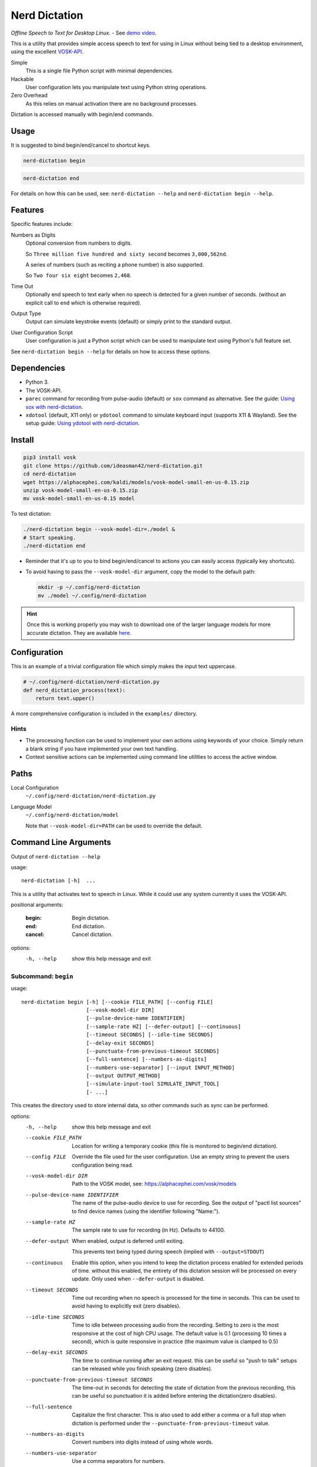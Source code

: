 ##############
Nerd Dictation
##############

*Offline Speech to Text for Desktop Linux.* - See `demo video <https://www.youtube.com/watch?v=T7sR-4DFhpQ>`__.

This is a utility that provides simple access speech to text for using in Linux
without being tied to a desktop environment, using the excellent `VOSK-API <https://github.com/alphacep/vosk-api>`__.

Simple
   This is a single file Python script with minimal dependencies.
Hackable
   User configuration lets you manipulate text using Python string operations.
Zero Overhead
   As this relies on manual activation there are no background processes.

Dictation is accessed manually with begin/end commands.


Usage
=====

It is suggested to bind begin/end/cancel to shortcut keys.

.. code-block:: sh

   nerd-dictation begin

.. code-block:: sh

   nerd-dictation end


For details on how this can be used, see:
``nerd-dictation --help`` and ``nerd-dictation begin --help``.


Features
========

Specific features include:

Numbers as Digits
   Optional conversion from numbers to digits.

   So ``Three million five hundred and sixty second`` becomes ``3,000,562nd``.

   A series of numbers (such as reciting a phone number) is also supported.

   So ``Two four six eight`` becomes ``2,468``.

Time Out
   Optionally end speech to text early when no speech is detected for a given number of seconds.
   (without an explicit call to ``end`` which is otherwise required).

Output Type
   Output can simulate keystroke events (default) or simply print to the standard output.

User Configuration Script
   User configuration is just a Python script which can be used to manipulate text using Python's full feature set.

See ``nerd-dictation begin --help`` for details on how to access these options.


Dependencies
============

- Python 3.
- The VOSK-API.
- ``parec`` command for recording from pulse-audio (default) or
  ``sox`` command as alternative.
  See the guide: `Using sox with nerd-dictation <readme-sox.rst>`_.
- ``xdotool`` (default, X11 only) or
  ``ydotool`` command to simulate keyboard input (supports X11 & Wayland).
  See the setup guide: `Using ydotool with nerd-dictation <readme-ydotool.rst>`_.


Install
=======

.. code-block:: sh

   pip3 install vosk
   git clone https://github.com/ideasman42/nerd-dictation.git
   cd nerd-dictation
   wget https://alphacephei.com/kaldi/models/vosk-model-small-en-us-0.15.zip
   unzip vosk-model-small-en-us-0.15.zip
   mv vosk-model-small-en-us-0.15 model

To test dictation:

.. code-block:: sh

   ./nerd-dictation begin --vosk-model-dir=./model &
   # Start speaking.
   ./nerd-dictation end


- Reminder that it's up to you to bind begin/end/cancel to actions you can easily access (typically key shortcuts).
- To avoid having to pass the ``--vosk-model-dir`` argument, copy the model to the default path:

  .. code-block:: sh

     mkdir -p ~/.config/nerd-dictation
     mv ./model ~/.config/nerd-dictation

.. hint::

   Once this is working properly you may wish to download one of the larger language models for more accurate dictation.
   They are available `here <https://alphacephei.com/vosk/models>`__.


Configuration
=============

This is an example of a trivial configuration file which simply makes the input text uppercase.

.. code-block:: python

   # ~/.config/nerd-dictation/nerd-dictation.py
   def nerd_dictation_process(text):
       return text.upper()


A more comprehensive configuration is included in the ``examples/`` directory.

Hints
-----

- The processing function can be used to implement your own actions using keywords of your choice.
  Simply return a blank string if you have implemented your own text handling.

- Context sensitive actions can be implemented using command line utilities to access the active window.


Paths
=====

Local Configuration
   ``~/.config/nerd-dictation/nerd-dictation.py``
Language Model
   ``~/.config/nerd-dictation/model``

   Note that ``--vosk-model-dir=PATH`` can be used to override the default.


Command Line Arguments
======================

.. BEGIN HELP TEXT

Output of ``nerd-dictation --help``

usage::

       nerd-dictation [-h]  ...

This is a utility that activates text to speech in Linux.
While it could use any system currently it uses the VOSK-API.

positional arguments:

    :begin:             Begin dictation.
    :end:               End dictation.
    :cancel:            Cancel dictation.

options:
  -h, --help          show this help message and exit

Subcommand: ``begin``
---------------------

usage::

       nerd-dictation begin [-h] [--cookie FILE_PATH] [--config FILE]
                            [--vosk-model-dir DIR]
                            [--pulse-device-name IDENTIFIER]
                            [--sample-rate HZ] [--defer-output] [--continuous]
                            [--timeout SECONDS] [--idle-time SECONDS]
                            [--delay-exit SECONDS]
                            [--punctuate-from-previous-timeout SECONDS]
                            [--full-sentence] [--numbers-as-digits]
                            [--numbers-use-separator] [--input INPUT_METHOD]
                            [--output OUTPUT_METHOD]
                            [--simulate-input-tool SIMULATE_INPUT_TOOL]
                            [- ...]

This creates the directory used to store internal data, so other commands such as sync can be performed.


options:
  -h, --help            show this help message and exit
  --cookie FILE_PATH    Location for writing a temporary cookie (this file is monitored to begin/end dictation).
  --config FILE         Override the file used for the user configuration.
                        Use an empty string to prevent the users configuration being read.
  --vosk-model-dir DIR  Path to the VOSK model, see: https://alphacephei.com/vosk/models
  --pulse-device-name IDENTIFIER
                        The name of the pulse-audio device to use for recording.
                        See the output of "pactl list sources" to find device names (using the identifier following "Name:").
  --sample-rate HZ      The sample rate to use for recording (in Hz).
                        Defaults to 44100.
  --defer-output        When enabled, output is deferred until exiting.

                        This prevents text being typed during speech (implied with ``--output=STDOUT``)
  --continuous          Enable this option, when you intend to keep the dictation process enabled for extended periods of time.
                        without this enabled, the entirety of this dictation session will be processed on every update.
                        Only used when ``--defer-output`` is disabled.
  --timeout SECONDS     Time out recording when no speech is processed for the time in seconds.
                        This can be used to avoid having to explicitly exit (zero disables).
  --idle-time SECONDS   Time to idle between processing audio from the recording.
                        Setting to zero is the most responsive at the cost of high CPU usage.
                        The default value is 0.1 (processing 10 times a second), which is quite responsive in practice
                        (the maximum value is clamped to 0.5)
  --delay-exit SECONDS  The time to continue running after an exit request.
                        this can be useful so "push to talk" setups can be released while you finish speaking
                        (zero disables).
  --punctuate-from-previous-timeout SECONDS
                        The time-out in seconds for detecting the state of dictation from the previous recording, this can be useful so punctuation it is added before entering the dictation(zero disables).
  --full-sentence       Capitalize the first character.
                        This is also used to add either a comma or a full stop when dictation is performed under the
                        ``--punctuate-from-previous-timeout`` value.
  --numbers-as-digits   Convert numbers into digits instead of using whole words.
  --numbers-use-separator
                        Use a comma separators for numbers.
  --input INPUT_METHOD  Specify input method to be used for audio recording. Valid methods: PAREC, SOX

                        - ``PAREC`` (external command, default)
                          See --pulse-device-name option to use a specific pulse-audio device.
                        - ``SOX`` (external command)
                          For help on setting up ydotool, see ``readme-sox.rst`` in the nerd-dictation repository.
  --output OUTPUT_METHOD
                        Method used to at put the result of speech to text.

                        - ``SIMULATE_INPUT`` simulate keystrokes (default).
                        - ``STDOUT`` print the result to the standard output.
                          Be sure only to handle text from the standard output
                          as the standard error may be used for reporting any problems that occur.
  --simulate-input-tool SIMULATE_INPUT_TOOL
                        Program used to simulate keystrokes (default).

                        - ``XDOTOOL`` Compatible with the X server only (default).
                        - ``YDOTOOL`` Compatible with all Linux distributions and Wayland but requires some setup.
                          For help on setting up ydotool, see ``readme-ydotool.rst`` in the nerd-dictation repository.
  ``-`` ...             End argument parsing.
                        This can be used for user defined arguments which configuration scripts may read from the ``sys.argv``.

Subcommand: ``end``
-------------------

usage::

       nerd-dictation end [-h] [--cookie FILE_PATH]

This ends dictation, causing the text to be typed in.


options:
  -h, --help          show this help message and exit
  --cookie FILE_PATH  Location for writing a temporary cookie (this file is monitored to begin/end dictation).

Subcommand: ``cancel``
----------------------

usage::

       nerd-dictation cancel [-h] [--cookie FILE_PATH]

This cancels dictation.


options:
  -h, --help          show this help message and exit
  --cookie FILE_PATH  Location for writing a temporary cookie (this file is monitored to begin/end dictation).

.. END HELP TEXT


Details
=======

- Typing in results will **never** press enter/return.
- Pulse audio is used for recording.
- Recording and speech to text a performed in parallel.


Examples
========


Store the result of speech to text as a variable in the shell:

.. code-block:: sh

   SPEECH="$(nerd-dictation begin --timeout=1.0 --output=STDOUT)"


Example Configurations
----------------------

These are example configurations you may use as a reference.

- `Word Replacement
  <https://github.com/ideasman42/nerd-dictation/blob/master/examples/default/nerd-dictation.py>`__.
- `Start/Finish Commands
  <https://github.com/ideasman42/nerd-dictation/blob/master/examples/begin_end_commands/nerd-dictation.py>`__.


Other Software
==============

- `Elograf <https://github.com/papoteur-mga/elograf>`__ - nerd-dictation GUI front-end that runs as a tray icon.


Limitations
===========

- Text from VOSK is all lower-case,
  while the user configuration can be used to set the case of common words like ``I`` this isn't very convenient
  (see the example configuration for details).

- For some users the delay in start up may be noticeable on systems with slower hard disks
  especially when running for the 1st time (a cold start).

  This is a limitation with the choice not to use a service that runs in the background.
  Recording begins before any the speech-to-text components are loaded to mitigate this problem.


Further Work
============

- Support a general solution to capitalize words (proper nouns for example).
- Add a ``setup.py`` for easy installation on uses systems.
- Possibly other speech to text engines *(only if they provide some significant benefits)*.
- Possibly support Windows & macOS.

